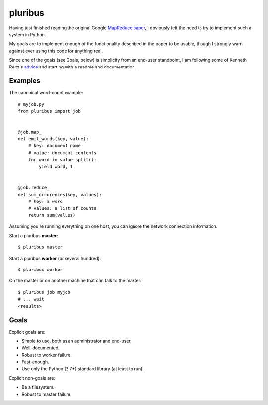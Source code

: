 ========
pluribus
========

Having just finished reading the original Google `MapReduce paper`_, I
obviously felt the need to try to implement such a system in Python.

My goals are to implement enough of the functionality described in the
paper to be usable, though I strongly warn against ever using this code
for anything real.

Since one of the goals (see Goals, below) is simplicity from an end-user
standpoint, I am following some of Kenneth Reitz's advice_ and starting
with a readme and documentation.


Examples
========

The canonical word-count example::

    # myjob.py
    from pluribus import job


    @job.map_
    def emit_words(key, value):
        # key: document name
        # value: document contents
        for word in value.split():
            yield word, 1


    @job.reduce_
    def sum_occurences(key, values):
        # key: a word
        # values: a list of counts
        return sum(values)


Assuming you're running everything on one host, you can ignore the
network connection information.

Start a pluribus **master**::

    $ pluribus master

Start a pluribus **worker** (or several hundred)::

    $ pluribus worker

On the master or on another machine that can talk to the master::

    $ pluribus job myjob
    # ... wait
    <results>


Goals
=====

Explicit goals are:

* Simple to use, both as an administrator and end-user.
* Well-documented.
* Robust to worker failure.
* Fast-enough.
* Use only the Python (2.7+) standard library (at least to run).

Explicit non-goals are:

* Be a filesystem.
* Robust to master failure.


.. _MapReduce paper: http://research.google.com/archive/mapreduce.html
.. _advice: http://docs.writethedocs.org/en/2013/conference/talks.html#kenneth-reitz
